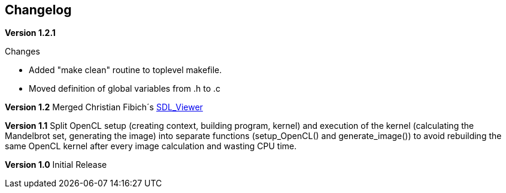 == Changelog

*Version 1.2.1*

.Changes
* Added "make clean" routine to toplevel makefile.
* Moved definition of global variables from .h to .c

*Version 1.2*
Merged Christian Fibich´s link:99_SDL_Viewer[SDL_Viewer]

*Version 1.1*
Split OpenCL setup (creating context, building program, kernel) and
execution of the kernel (calculating the Mandelbrot set, generating the image)
into separate functions (setup_OpenCL() and generate_image()) to avoid
rebuilding the same OpenCL kernel after every image calculation and wasting
CPU time.

*Version 1.0*
Initial Release
